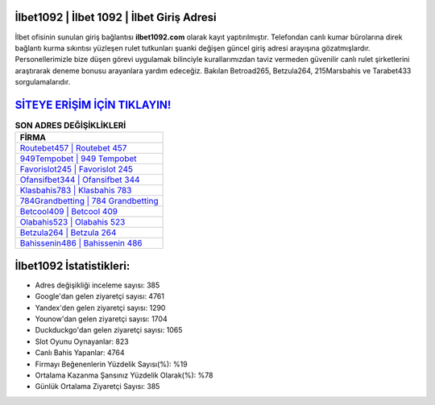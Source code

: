 ﻿İlbet1092 | İlbet 1092 | İlbet Giriş Adresi
===================================

.. image:: images/ilbet-giris.jpg
   :width: 600
   
İlbet ofisinin sunulan giriş bağlantısı **ilbet1092.com** olarak kayıt yaptırılmıştır. Telefondan canlı kumar bürolarına direk bağlantı kurma sıkıntısı yüzleşen rulet tutkunları şuanki değişen güncel giriş adresi arayışına gözatmışlardır. Personellerimizle bize düşen görevi uygulamak bilinciyle kurallarımızdan taviz vermeden güvenilir canlı rulet şirketlerini araştırarak deneme bonusu arayanlara yardım edeceğiz. Bakılan Betroad265, Betzula264, 215Marsbahis ve Tarabet433 sorgulamalarıdır.

`SİTEYE ERİŞİM İÇİN TIKLAYIN! <https://uclck.me/gonow>`_
==============

.. list-table:: **SON ADRES DEĞİŞİKLİKLERİ**
   :widths: 100
   :header-rows: 1

   * - FİRMA
   * - `Routebet457 | Routebet 457 <routebet457-routebet-457-routebet-giris-adresi.html>`_
   * - `949Tempobet | 949 Tempobet <949tempobet-949-tempobet-tempobet-giris-adresi.html>`_
   * - `Favorislot245 | Favorislot 245 <favorislot245-favorislot-245-favorislot-giris-adresi.html>`_	 
   * - `Ofansifbet344 | Ofansifbet 344 <ofansifbet344-ofansifbet-344-ofansifbet-giris-adresi.html>`_	 
   * - `Klasbahis783 | Klasbahis 783 <klasbahis783-klasbahis-783-klasbahis-giris-adresi.html>`_ 
   * - `784Grandbetting | 784 Grandbetting <784grandbetting-784-grandbetting-grandbetting-giris-adresi.html>`_
   * - `Betcool409 | Betcool 409 <betcool409-betcool-409-betcool-giris-adresi.html>`_	 
   * - `Olabahis523 | Olabahis 523 <olabahis523-olabahis-523-olabahis-giris-adresi.html>`_
   * - `Betzula264 | Betzula 264 <betzula264-betzula-264-betzula-giris-adresi.html>`_
   * - `Bahissenin486 | Bahissenin 486 <bahissenin486-bahissenin-486-bahissenin-giris-adresi.html>`_
	 
İlbet1092 İstatistikleri:
===================================	 
* Adres değişikliği inceleme sayısı: 385
* Google'dan gelen ziyaretçi sayısı: 4761
* Yandex'den gelen ziyaretçi sayısı: 1290
* Younow'dan gelen ziyaretçi sayısı: 1704
* Duckduckgo'dan gelen ziyaretçi sayısı: 1065
* Slot Oyunu Oynayanlar: 823
* Canlı Bahis Yapanlar: 4764
* Firmayı Beğenenlerin Yüzdelik Sayısı(%): %19
* Ortalama Kazanma Şansınız Yüzdelik Olarak(%): %78
* Günlük Ortalama Ziyaretçi Sayısı: 385
